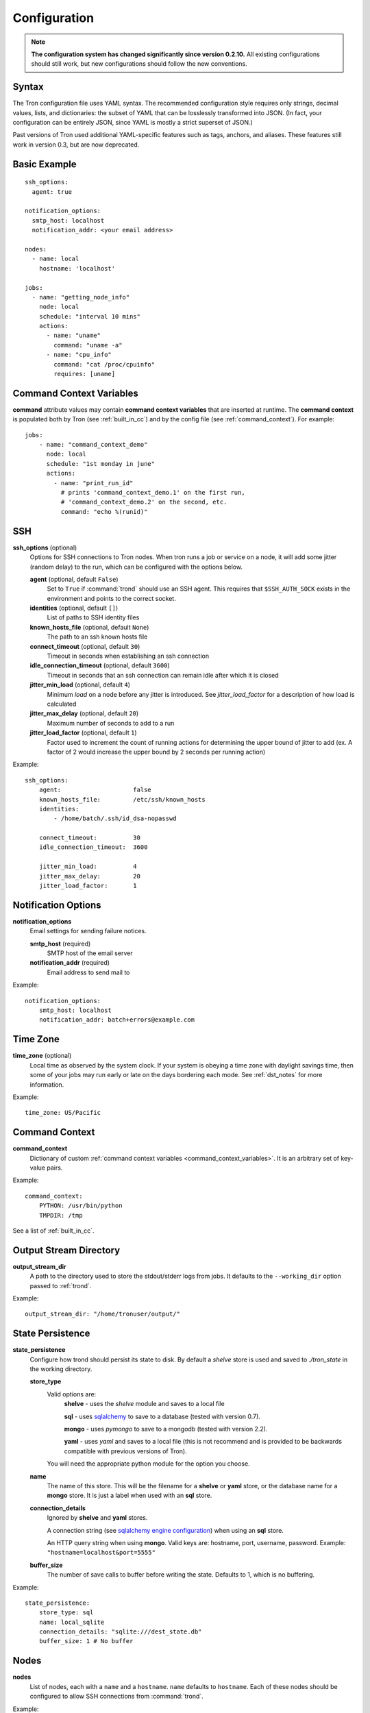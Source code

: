 Configuration
=============

.. note::

    **The configuration system has changed significantly since version 0.2.10.**
    All existing configurations should still work, but new configurations
    should follow the new conventions.

.. _config_syntax:

Syntax
------

The Tron configuration file uses YAML syntax. The recommended configuration
style requires only strings, decimal values, lists, and dictionaries: the
subset of YAML that can be losslessly transformed into JSON. (In fact, your
configuration can be entirely JSON, since YAML is mostly a strict superset
of JSON.)

Past versions of Tron used additional YAML-specific features such as tags,
anchors, and aliases. These features still work in version 0.3, but are now
deprecated.

Basic Example
-------------

::

    ssh_options:
      agent: true

    notification_options:
      smtp_host: localhost
      notification_addr: <your email address>

    nodes:
      - name: local
        hostname: 'localhost'

    jobs:
      - name: "getting_node_info"
        node: local
        schedule: "interval 10 mins"
        actions:
          - name: "uname"
            command: "uname -a"
          - name: "cpu_info"
            command: "cat /proc/cpuinfo"
            requires: [uname]

.. _command_context_variables:

Command Context Variables
-------------------------

**command** attribute values may contain **command context variables** that are
inserted at runtime. The **command context** is populated both by Tron (see
:ref:`built_in_cc`) and by the config file (see :ref:`command_context`). For
example::

    jobs:
        - name: "command_context_demo"
          node: local
          schedule: "1st monday in june"
          actions:
            - name: "print_run_id"
              # prints 'command_context_demo.1' on the first run,
              # 'command_context_demo.2' on the second, etc.
              command: "echo %(runid)"

SSH
---

**ssh_options** (optional)
    Options for SSH connections to Tron nodes. When tron runs a job or service
    on a node, it will add some jitter (random delay) to the run, which can be
    configured with the options below.

    **agent** (optional, default ``False``)
        Set to ``True`` if :command:`trond` should use an SSH agent. This requires
        that ``$SSH_AUTH_SOCK`` exists in the environment and points to the
        correct socket.

    **identities** (optional, default ``[]``)
        List of paths to SSH identity files

    **known_hosts_file** (optional, default ``None``)
        The path to an ssh known hosts file

    **connect_timeout** (optional, default ``30``)
        Timeout in seconds when establishing an ssh connection

    **idle_connection_timeout** (optional, default ``3600``)
        Timeout in seconds that an ssh connection can remain idle after which
        it is closed

    **jitter_min_load** (optional, default ``4``)
        Minimum `load` on a node before any jitter is introduced. See
        `jitter_load_factor` for a description of how load is calculated

    **jitter_max_delay** (optional, default ``20``)
        Maximum number of seconds to add to a run

    **jitter_load_factor** (optional, default ``1``)
        Factor used to increment the count of running actions for determining
        the upper bound of jitter to add (ex. A factor of 2 would increase the
        upper bound by 2 seconds per running action)

Example::

    ssh_options:
        agent:                    false
        known_hosts_file:         /etc/ssh/known_hosts
        identities:
            - /home/batch/.ssh/id_dsa-nopasswd

        connect_timeout:          30
        idle_connection_timeout:  3600

        jitter_min_load:          4
        jitter_max_delay:         20
        jitter_load_factor:       1

Notification Options
--------------------

**notification_options**
    Email settings for sending failure notices.

    **smtp_host** (required)
        SMTP host of the email server

    **notification_addr** (required)
        Email address to send mail to

Example::

    notification_options:
        smtp_host: localhost
        notification_addr: batch+errors@example.com

.. _time_zone:

Time Zone
---------

**time_zone** (optional)
    Local time as observed by the system clock. If your system is obeying a
    time zone with daylight savings time, then some of your jobs may run early
    or late on the days bordering each mode. See :ref:`dst_notes` for more
    information.

Example::

        time_zone: US/Pacific

.. _command_context:

Command Context
---------------

**command_context**
    Dictionary of custom :ref:`command context variables
    <command_context_variables>`. It is an arbitrary set of key-value pairs.

Example::

        command_context:
            PYTHON: /usr/bin/python
            TMPDIR: /tmp

See a list of :ref:`built_in_cc`.


Output Stream Directory
-----------------------
**output_stream_dir**
    A path to the directory used to store the stdout/stderr logs from jobs.
    It defaults to the ``--working_dir`` option passed to :ref:`trond`.

Example::

    output_stream_dir: "/home/tronuser/output/"


.. _config_state:

State Persistence
-----------------
**state_persistence**
    Configure how trond should persist its state to disk. By default a `shelve`
    store is used and saved to `./tron_state` in the working directory.

    **store_type**
        Valid options are:
            **shelve** - uses the `shelve` module and saves to a local file

            **sql** - uses `sqlalchemy <http://www.sqlalchemy.org/>`_ to save to a database (tested with version 0.7).

            **mongo** - uses `pymongo` to save to a mongodb (tested with version 2.2).

            **yaml** - uses `yaml` and saves to a local file (this is not recommend and is provided to be backwards compatible with previous versions of Tron).

        You will need the appropriate python module for the option you choose.

    **name**
        The name of this store. This will be the filename for a **shelve** or
        **yaml** store, or the database name for a **mongo** store. It is
        just a label when used with an **sql** store.

    **connection_details**
        Ignored by **shelve** and **yaml** stores.

        A connection string (see `sqlalchemy engine configuration <http://docs.sqlalchemy.org/en/latest/core/engines.html>`_) when using an **sql** store.

        An HTTP query string when using **mongo**. Valid keys are: hostname, port, username, password.
        Example: ``"hostname=localhost&port=5555"``

    **buffer_size**
        The number of save calls to buffer before writing the state.  Defaults to 1,
        which is no buffering.


Example::

    state_persistence:
        store_type: sql
        name: local_sqlite
        connection_details: "sqlite:///dest_state.db"
        buffer_size: 1 # No buffer


Nodes
-----

**nodes**
    List of nodes, each with a ``name`` and a ``hostname``.  ``name`` defaults
    to ``hostname``. Each of these nodes should be configured to allow SSH
    connections from :command:`trond`.

Example::

    nodes:
        - name: node1
          hostname: 'batch1'
        - hostname: 'batch2'    # name is 'batch2'

Node Pools
----------

**node_pools**
    List of node pools, each with a ``name`` and ``nodes`` list. ``name``
    defaults to the names of each node joined by underscores.

Example::

    node_pools:
        - name: pool
          nodes: [node1, batch1]
        - nodes: [batch1, node1]    # name is 'batch1_node1'

Jobs and Actions
----------------

**jobs**
    List of jobs for Tron to manage. See :doc:`jobs` for the options available
    to jobs and their actions.

Services
--------

**services**
    List of services for Tron to manage.  See :doc:`services` for the options
    available to services.


.. _config_logging:

Logging
-------

As of v0.3.3 Logging is no longer configured in the tron configuration file.

Tron uses Python's standard logging and by default uses a rotating log file
handler that rotates files each day. The default log directory is
``/var/log/tron/tron.log``.

To configure logging pass -l <logging.conf> to trond. You can modify the
default logging.conf by copying it from tron/logging.conf. See
http://docs.python.org/howto/logging.html#configuring-logging
